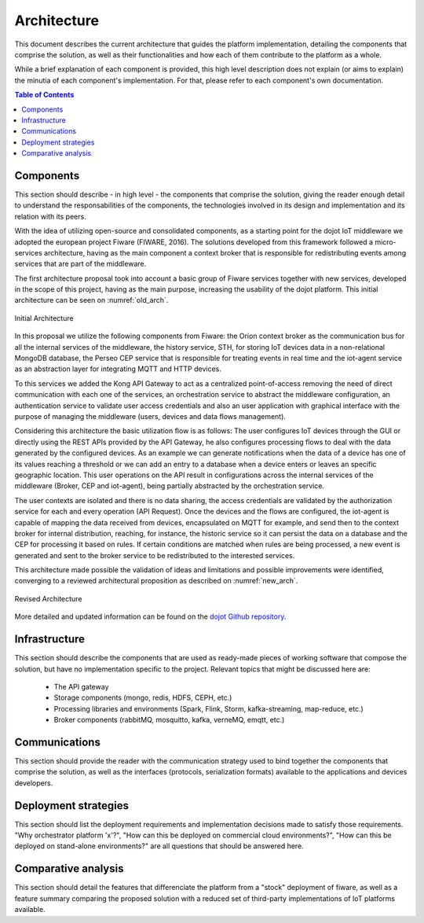 Architecture
============

This document describes the current architecture that guides the platform implementation, detailing
the components that comprise the solution, as well as their functionalities and how each of them
contribute to the platform as a whole.

While a brief explanation of each component is provided, this high level description does not
explain (or aims to explain) the minutia of each component's implementation. For that, please
refer to each component's own documentation.

.. contents:: Table of Contents
  :local:

Components
----------

This section should describe - in high level - the components that comprise the solution, giving
the reader enough detail to understand the responsabilities of the components, the technologies
involved in its design and implementation and its relation with its peers.

With the idea of utilizing open-source and consolidated components, as a starting point for the dojot IoT middleware we
adopted the european project Fiware (FIWARE, 2016). The solutions developed from this framework followed a micro-services
architecture, having as the main component a context broker that is responsible for redistributing events among services
that are part of the middleware.

The first architecture proposal took into account a basic group of Fiware services together with new services, developed
in the scope of this project, having as the main purpose, increasing the usability of the dojot platform. This initial
architecture can be seen on :numref:`old_arch`.

.. _old_arch:
.. figure:: images/old_architecture.png
    :width: 100%
    :align: center
    :alt: Initial Architecture based on the Fiware project

    Initial Architecture

In this proposal we utilize the following components from Fiware: the Orion context broker as the communication bus for
all the internal services of the middleware, the history service, STH, for storing IoT devices data in a non-relational
MongoDB database, the Perseo CEP service that is responsible for treating events in real time and the iot-agent service
as an abstraction layer for integrating MQTT and HTTP devices.

To this services we added the Kong API Gateway to act as a centralized point-of-access removing the need of direct
communication with each one of the services, an orchestration service to abstract the middleware configuration, an
authentication service to validate user access credentials and also an user application with graphical interface with
the purpose of managing the middleware (users, devices and data flows management).

Considering this architecture the basic utilization flow is as follows: The user configures IoT devices through the
GUI or directly using the REST APIs provided by the API Gateway, he also configures processing flows to deal with the
data generated by the configured devices. As an example we can generate notifications when the data of a device has one
of its values reaching a threshold or we can add an entry to a database when a device enters or leaves an specific
geographic location. This user operations on the API result in configurations across the internal services of the
middleware (Broker, CEP and iot-agent), being partially abstracted by the orchestration service.

The user contexts are isolated and there is no data sharing, the access credentials are validated by the authorization
service for each and every operation (API Request). Once the devices and the flows are configured, the iot-agent is
capable of mapping the data received from devices, encapsulated on MQTT for example, and send then to the context broker
for internal distribution, reaching, for instance, the historic service so it can persist the data on a database and the
CEP for processing it based on rules. If certain conditions are matched when rules are being processed, a new event is
generated and sent to the broker service to be redistributed to the interested services.

This architecture made possible the validation of ideas and limitations and possible improvements were identified,
converging to a reviewed architectural proposition as described on :numref:`new_arch`.

.. _new_arch:
.. figure:: images/new_architecture.png
    :width: 100%
    :align: center
    :alt: Revised dojot Architecture

    Revised Architecture

More detailed and updated information can be found on the `dojot Github repository <https://github.com/dojot>`_.


Infrastructure
--------------

This section should describe the components that are used as ready-made pieces of working software
that compose the solution, but have no implementation specific to the project. Relevant topics that
might be discussed here are:

 * The API gateway
 * Storage components (mongo, redis, HDFS, CEPH, etc.)
 * Processing libraries and environments (Spark, Flink, Storm, kafka-streaming, map-reduce, etc.)
 * Broker components (rabbitMQ, mosquitto, kafka, verneMQ, emqtt, etc.)

Communications
--------------

This section should provide the reader with the communication strategy used to bind together the
components that comprise the solution, as well as the interfaces (protocols, serialization formats)
available to the applications and devices developers.

Deployment strategies
---------------------

This section should list the deployment requirements and implementation decisions made to satisfy
those requirements. "Why orchestrator platform 'x'?", "How can this be deployed on commercial cloud
environments?", "How can this be deployed on stand-alone environments?" are all questions that
should be answered here.

Comparative analysis
--------------------

This section should detail the features that differenciate the platform from a "stock" deployment
of fiware, as well as a feature summary comparing the proposed solution with a reduced set of
third-party implementations of IoT platforms available.
